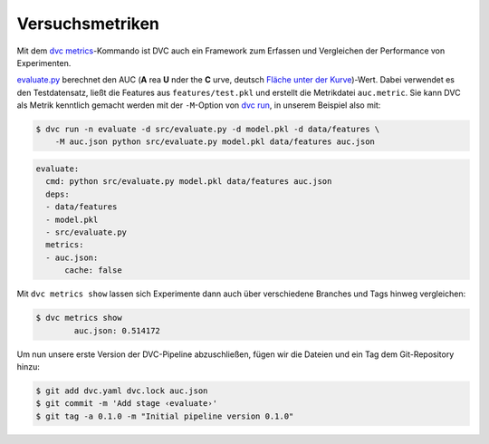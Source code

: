 .. SPDX-FileCopyrightText: 2020 Veit Schiele
..
.. SPDX-License-Identifier: BSD-3-Clause

Versuchsmetriken
================

Mit dem `dvc metrics <https://dvc.org/doc/commands-reference/metrics>`_-Kommando
ist DVC auch ein Framework zum Erfassen und Vergleichen der Performance von
Experimenten.

`evaluate.py
<https://github.com/veit/dvc-example/blob/main/src/evaluate.py>`_
berechnet den AUC (**A** rea **U** nder the **C** urve, deutsch `Fläche unter
der Kurve <https://de.wikipedia.org/wiki/Fl%C3%A4che_unter_der_Kurve>`_)-Wert.
Dabei verwendet es den Testdatensatz, ließt die Features aus ``features/test.pkl``
und erstellt die Metrikdatei ``auc.metric``. Sie kann DVC als Metrik kenntlich
gemacht werden mit der ``-M``-Option von `dvc run
<https://dvc.org/doc/commands-reference/run>`_, in unserem Beispiel also mit:

.. code-block:: console

    $ dvc run -n evaluate -d src/evaluate.py -d model.pkl -d data/features \
        -M auc.json python src/evaluate.py model.pkl data/features auc.json

.. code-block:: yaml

    evaluate:
      cmd: python src/evaluate.py model.pkl data/features auc.json
      deps:
      - data/features
      - model.pkl
      - src/evaluate.py
      metrics:
      - auc.json:
          cache: false

Mit ``dvc metrics show`` lassen sich Experimente dann auch über verschiedene
Branches und Tags hinweg vergleichen:

.. code-block:: console

    $ dvc metrics show
            auc.json: 0.514172

Um nun unsere erste Version der DVC-Pipeline abzuschließen, fügen wir die
Dateien und ein Tag dem Git-Repository hinzu:

.. code-block:: console

    $ git add dvc.yaml dvc.lock auc.json
    $ git commit -m 'Add stage ‹evaluate›'
    $ git tag -a 0.1.0 -m "Initial pipeline version 0.1.0"
